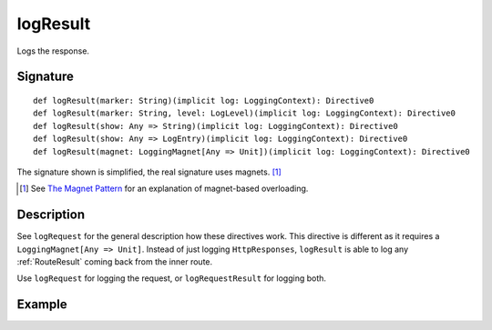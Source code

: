 .. _-logResult-:

logResult
=========

Logs the response.

Signature
---------

::

    def logResult(marker: String)(implicit log: LoggingContext): Directive0
    def logResult(marker: String, level: LogLevel)(implicit log: LoggingContext): Directive0
    def logResult(show: Any => String)(implicit log: LoggingContext): Directive0
    def logResult(show: Any => LogEntry)(implicit log: LoggingContext): Directive0
    def logResult(magnet: LoggingMagnet[Any => Unit])(implicit log: LoggingContext): Directive0

The signature shown is simplified, the real signature uses magnets. [1]_

.. [1] See `The Magnet Pattern`_ for an explanation of magnet-based overloading.
.. _`The Magnet Pattern`: http://spray.io/blog/2012-12-13-the-magnet-pattern/

Description
-----------

See ``logRequest`` for the general description how these directives work. This directive is different
as it requires a ``LoggingMagnet[Any => Unit]``. Instead of just logging ``HttpResponses``, ``logResult`` is able to
log any :ref:`RouteResult` coming back from the inner route.

Use ``logRequest`` for logging the request, or ``logRequestResult`` for logging both.

Example
-------

.. includecode2:: ../../../../code/docs/http/scaladsl/server/directives/DebuggingDirectivesExamplesSpec.scala
   :snippet: logResult
